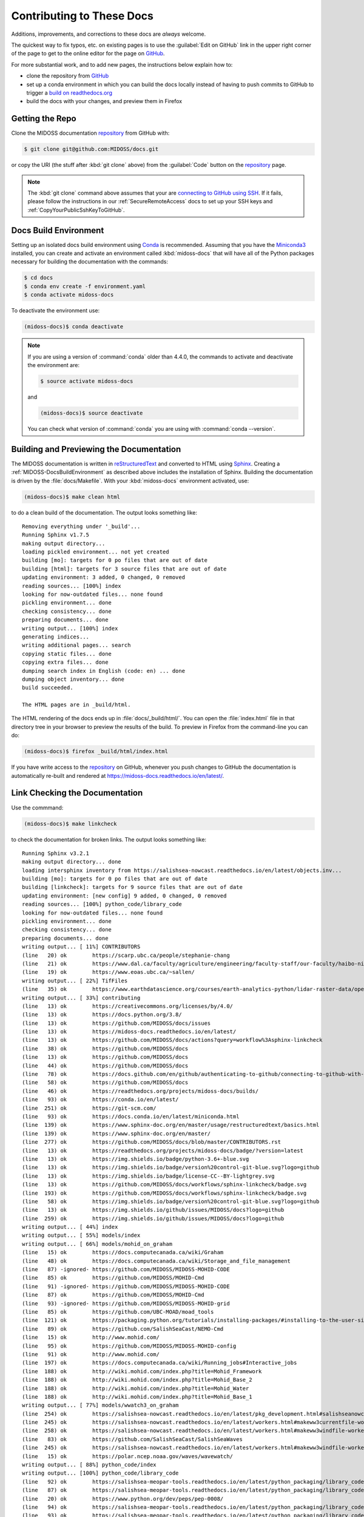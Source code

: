 .. Copyright 2018 – present by The MIDOSS project contributors,
.. the University of British Columbia, and Dalhousie University.
..
.. Licensed under a Creative Commons Attribution 4.0 International License
..
..    https://creativecommons.org/licenses/by/4.0/


.. _MIDOSS-DocsContributing:

**************************
Contributing to These Docs
**************************

.. image:: https://img.shields.io/badge/license-CC--BY-lightgrey.svg
    :target: https://creativecommons.org/licenses/by/4.0/
    :alt: Licensed under the Creative Commons Attribution 4.0 International License
.. image:: https://img.shields.io/badge/version%20control-git-blue.svg?logo=github
    :target: https://github.com/MIDOSS/docs
    :alt: Git on GitHub
.. image:: https://readthedocs.org/projects/midoss-docs/badge/?version=latest
    :target: https://midoss-docs.readthedocs.io/en/latest/
    :alt: Documentation Status
.. image:: https://img.shields.io/github/issues/MIDOSS/docs?logo=github
    :target: https://github.com/MIDOSS/docs/issues
    :alt: Issue Tracker
.. image:: https://img.shields.io/badge/python-3.6+-blue.svg
    :target: https://docs.python.org/3.8/
    :alt: Python Version

Additions,
improvements,
and corrections to these docs are *always* welcome.

The quickest way to fix typos, etc. on existing pages is to use the :guilabel:`Edit on GitHub` link in the upper right corner of the page to get to the online editor for the page on `GitHub`_.

For more substantial work,
and to add new pages,
the instructions below explain how to:

* clone the repository from `GitHub`_

* set up a conda environment in which you can build the docs locally instead of having to push commits to GitHub to trigger a `build on readthedocs.org`_

* build the docs with your changes,
  and preview them in Firefox

.. _GitHub: https://github.com/MIDOSS/docs
.. _build on readthedocs.org: https://readthedocs.org/projects/midoss-docs/builds/


.. _MIDOSS-DocsGettingTheRepo:

Getting the Repo
================

.. image:: https://img.shields.io/badge/version%20control-git-blue.svg?logo=github
    :target: https://github.com/MIDOSS/docs
    :alt: Git on GitHub

Clone the MIDOSS documentation `repository`_ from GitHub with:

.. _repository: https://github.com/MIDOSS/docs

.. code-block:: bash

    $ git clone git@github.com:MIDOSS/docs.git

or copy the URI
(the stuff after :kbd:`git clone` above)
from the :guilabel:`Code` button on the `repository`_ page.

.. note::

    The :kbd:`git clone` command above assumes that your are `connecting to GitHub using SSH`_.
    If it fails,
    please follow the instructions in our :ref:`SecureRemoteAccess` docs to set up your SSH keys and :ref:`CopyYourPublicSshKeyToGitHub`.

    .. _connecting to GitHub using SSH: https://docs.github.com/en/github/authenticating-to-github/connecting-to-github-with-ssh


.. _MIDOSS-DocsBuildEnvironment:

Docs Build Environment
======================

.. image:: https://img.shields.io/badge/python-3.6+-blue.svg
    :target: https://docs.python.org/3.8/
    :alt: Python Version

Setting up an isolated docs build environment using `Conda`_ is recommended.
Assuming that you have the `Miniconda3`_ installed,
you can create and activate an environment called :kbd:`midoss-docs` that will have all of the Python packages necessary for building the documentation with the commands:

.. _Conda: https://conda.io/en/latest/
.. _Miniconda3: https://docs.conda.io/en/latest/miniconda.html

.. code-block:: bash

    $ cd docs
    $ conda env create -f environment.yaml
    $ conda activate midoss-docs

To deactivate the environment use:

.. code-block:: bash

    (midoss-docs)$ conda deactivate

.. note::
    If you are using a version of :command:`conda` older than 4.4.0,
    the commands to activate and deactivate the environment are:

    .. code-block:: bash

        $ source activate midoss-docs

    and

    .. code-block:: bash

        (midoss-docs)$ source deactivate

    You can check what version of :command:`conda` you are using with :command:`conda --version`.


.. _MIDOSS-DocsBuildingAndPreviewingTheDocumentation:

Building and Previewing the Documentation
=========================================

.. image:: https://readthedocs.org/projects/midoss-docs/badge/?version=latest
    :target: https://midoss-docs.readthedocs.io/en/latest/
    :alt: Documentation Status

The MIDOSS documentation is written in `reStructuredText`_ and converted to HTML using `Sphinx`_.
Creating a :ref:`MIDOSS-DocsBuildEnvironment` as described above includes the installation of Sphinx.
Building the documentation is driven by the :file:`docs/Makefile`.
With your :kbd:`midoss-docs` environment activated,
use:

.. _reStructuredText: https://www.sphinx-doc.org/en/master/usage/restructuredtext/basics.html
.. _Sphinx: https://www.sphinx-doc.org/en/master/

.. code-block:: bash

    (midoss-docs)$ make clean html

to do a clean build of the documentation.
The output looks something like::

  Removing everything under '_build'...
  Running Sphinx v1.7.5
  making output directory...
  loading pickled environment... not yet created
  building [mo]: targets for 0 po files that are out of date
  building [html]: targets for 3 source files that are out of date
  updating environment: 3 added, 0 changed, 0 removed
  reading sources... [100%] index
  looking for now-outdated files... none found
  pickling environment... done
  checking consistency... done
  preparing documents... done
  writing output... [100%] index
  generating indices...
  writing additional pages... search
  copying static files... done
  copying extra files... done
  dumping search index in English (code: en) ... done
  dumping object inventory... done
  build succeeded.

  The HTML pages are in _build/html.

The HTML rendering of the docs ends up in :file:`docs/_build/html/`.
You can open the :file:`index.html` file in that directory tree in your browser to preview the results of the build.
To preview in Firefox from the command-line you can do:

.. code-block:: bash

    (midoss-docs)$ firefox _build/html/index.html

If you have write access to the `repository`_ on GitHub,
whenever you push changes to GitHub the documentation is automatically re-built and rendered at https://midoss-docs.readthedocs.io/en/latest/.


.. _MIDOSS-DocsLinkCheckingTheDocumentation:

Link Checking the Documentation
===============================

Use the commmand:

.. code-block:: bash

    (midoss-docs)$ make linkcheck

to check the documentation for broken links.
The output looks something like::

  Running Sphinx v3.2.1
  making output directory... done
  loading intersphinx inventory from https://salishsea-nowcast.readthedocs.io/en/latest/objects.inv...
  building [mo]: targets for 0 po files that are out of date
  building [linkcheck]: targets for 9 source files that are out of date
  updating environment: [new config] 9 added, 0 changed, 0 removed
  reading sources... [100%] python_code/library_code
  looking for now-outdated files... none found
  pickling environment... done
  checking consistency... done
  preparing documents... done
  writing output... [ 11%] CONTRIBUTORS
  (line   20) ok        https://scarp.ubc.ca/people/stephanie-chang
  (line   21) ok        https://www.dal.ca/faculty/agriculture/engineering/faculty-staff/our-faculty/haibo-niu.html
  (line   19) ok        https://www.eoas.ubc.ca/~sallen/
  writing output... [ 22%] TifFiles
  (line   35) ok        https://www.earthdatascience.org/courses/earth-analytics-python/lidar-raster-data/open-lidar-raster-python/
  writing output... [ 33%] contributing
  (line   13) ok        https://creativecommons.org/licenses/by/4.0/
  (line   13) ok        https://docs.python.org/3.8/
  (line   13) ok        https://github.com/MIDOSS/docs/issues
  (line   13) ok        https://midoss-docs.readthedocs.io/en/latest/
  (line   13) ok        https://github.com/MIDOSS/docs/actions?query=workflow%3Asphinx-linkcheck
  (line   38) ok        https://github.com/MIDOSS/docs
  (line   13) ok        https://github.com/MIDOSS/docs
  (line   44) ok        https://github.com/MIDOSS/docs
  (line   78) ok        https://docs.github.com/en/github/authenticating-to-github/connecting-to-github-with-ssh
  (line   58) ok        https://github.com/MIDOSS/docs
  (line   46) ok        https://readthedocs.org/projects/midoss-docs/builds/
  (line   93) ok        https://conda.io/en/latest/
  (line  251) ok        https://git-scm.com/
  (line   93) ok        https://docs.conda.io/en/latest/miniconda.html
  (line  139) ok        https://www.sphinx-doc.org/en/master/usage/restructuredtext/basics.html
  (line  139) ok        https://www.sphinx-doc.org/en/master/
  (line  277) ok        https://github.com/MIDOSS/docs/blob/master/CONTRIBUTORS.rst
  (line   13) ok        https://readthedocs.org/projects/midoss-docs/badge/?version=latest
  (line   13) ok        https://img.shields.io/badge/python-3.6+-blue.svg
  (line   13) ok        https://img.shields.io/badge/version%20control-git-blue.svg?logo=github
  (line   13) ok        https://img.shields.io/badge/license-CC--BY-lightgrey.svg
  (line   13) ok        https://github.com/MIDOSS/docs/workflows/sphinx-linkcheck/badge.svg
  (line  193) ok        https://github.com/MIDOSS/docs/workflows/sphinx-linkcheck/badge.svg
  (line   58) ok        https://img.shields.io/badge/version%20control-git-blue.svg?logo=github
  (line   13) ok        https://img.shields.io/github/issues/MIDOSS/docs?logo=github
  (line  259) ok        https://img.shields.io/github/issues/MIDOSS/docs?logo=github
  writing output... [ 44%] index
  writing output... [ 55%] models/index
  writing output... [ 66%] models/mohid_on_graham
  (line   15) ok        https://docs.computecanada.ca/wiki/Graham
  (line   48) ok        https://docs.computecanada.ca/wiki/Storage_and_file_management
  (line   87) -ignored- https://github.com/MIDOSS/MIDOSS-MOHID-CODE
  (line   85) ok        https://github.com/MIDOSS/MOHID-Cmd
  (line   91) -ignored- https://github.com/MIDOSS/MIDOSS-MOHID-CODE
  (line   87) ok        https://github.com/MIDOSS/MOHID-Cmd
  (line   93) -ignored- https://github.com/MIDOSS/MIDOSS-MOHID-grid
  (line   85) ok        https://github.com/UBC-MOAD/moad_tools
  (line  121) ok        https://packaging.python.org/tutorials/installing-packages/#installing-to-the-user-site
  (line   89) ok        https://github.com/SalishSeaCast/NEMO-Cmd
  (line   15) ok        http://www.mohid.com/
  (line   95) ok        https://github.com/MIDOSS/MIDOSS-MOHID-config
  (line   91) ok        http://www.mohid.com/
  (line  197) ok        https://docs.computecanada.ca/wiki/Running_jobs#Interactive_jobs
  (line  188) ok        http://wiki.mohid.com/index.php?title=Mohid_Framework
  (line  188) ok        http://wiki.mohid.com/index.php?title=Mohid_Base_2
  (line  188) ok        http://wiki.mohid.com/index.php?title=Mohid_Water
  (line  188) ok        http://wiki.mohid.com/index.php?title=Mohid_Base_1
  writing output... [ 77%] models/wwatch3_on_graham
  (line  254) ok        https://salishsea-nowcast.readthedocs.io/en/latest/pkg_development.html#salishseanowcastdevelopmentenvironment
  (line  245) ok        https://salishsea-nowcast.readthedocs.io/en/latest/workers.html#makeww3currentfile-worker
  (line  258) ok        https://salishsea-nowcast.readthedocs.io/en/latest/workers.html#makeww3windfile-worker
  (line   83) ok        https://github.com/SalishSeaCast/SalishSeaWaves
  (line  245) ok        https://salishsea-nowcast.readthedocs.io/en/latest/workers.html#makeww3windfile-worker
  (line   15) ok        https://polar.ncep.noaa.gov/waves/wavewatch/
  writing output... [ 88%] python_code/index
  writing output... [100%] python_code/library_code
  (line   92) ok        https://salishsea-meopar-tools.readthedocs.io/en/latest/python_packaging/library_code.html#imports
  (line   87) ok        https://salishsea-meopar-tools.readthedocs.io/en/latest/python_packaging/library_code.html
  (line   20) ok        https://www.python.org/dev/peps/pep-0008/
  (line   94) ok        https://salishsea-meopar-tools.readthedocs.io/en/latest/python_packaging/library_code.html#return-simplenamespace-from-functions
  (line   93) ok        https://salishsea-meopar-tools.readthedocs.io/en/latest/python_packaging/library_code.html#public-and-private-objects

  build succeeded.

  Look for any errors in the above output or in _build/linkcheck/output.txt

:command:`make linkcheck` is run monthly via a `scheduled GitHub Actions workflow`_

.. _scheduled GitHub Actions workflow: https://github.com/MIDOSS/docs/actions?query=workflow%3Asphinx-linkcheck


.. _MIDOSS-DocsVersionControlRepository:

Version Control Repository
==========================

.. image:: https://img.shields.io/badge/version%20control-git-blue.svg?logo=github
    :target: https://github.com/MIDOSS/docs
    :alt: Git on GitHub

The MIDOSS documentation source files are available as a `Git`_ repository at https://github.com/MIDOSS/docs.

.. _Git: https://git-scm.com/


.. _MIDOSS-DocsIssueTracker:

Issue Tracker
=============

.. image:: https://img.shields.io/github/issues/MIDOSS/docs?logo=github
    :target: https://github.com/MIDOSS/docs/issues
    :alt: Issue Tracker

Documentation tasks,
bug reports,
and enhancement ideas are recorded and managed in the issue tracker at https://github.com/MIDOSS/docs/issues.


License
=======

.. image:: https://img.shields.io/badge/license-CC--BY-lightgrey.svg
    :target: https://creativecommons.org/licenses/by/4.0/
    :alt: Licensed under the Creative Commons Attribution 4.0 International License

The MEOPAR MIDOSS Project Documentation is copyright 2018 – present by the 
`MIDOSS project contributors`_,
The University of British Columbia,
and Dalhousie University.

.. _MIDOSS project contributors: https://github.com/MIDOSS/docs/blob/master/CONTRIBUTORS.rst

It is licensed under a `Creative Commons Attribution 4.0 International License`_.

.. _Creative Commons Attribution 4.0 International License: https://creativecommons.org/licenses/by/4.0/
